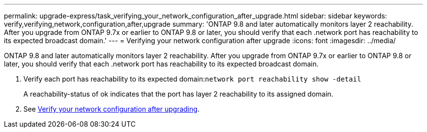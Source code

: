 ---
permalink: upgrade-express/task_verifying_your_network_configuration_after_upgrade.html
sidebar: sidebar
keywords: verify,verifying,network,configuration,after,upgrade
summary: 'ONTAP 9.8 and later automatically monitors layer 2 reachability. After you upgrade from ONTAP 9.7x or earlier to ONTAP 9.8 or later, you should verify that each .network port has reachability to its expected broadcast domain.'
---
= Verifying your network configuration after upgrade
:icons: font
:imagesdir: ../media/

[.lead]
ONTAP 9.8 and later automatically monitors layer 2 reachability. After you upgrade from ONTAP 9.7x or earlier to ONTAP 9.8 or later, you should verify that each .network port has reachability to its expected broadcast domain.

. Verify each port has reachability to its expected domain:``network port reachability show -detail``
+
A reachability-status of ok indicates that the port has layer 2 reachability to its assigned domain.

. See https://docs.netapp.com/us-en/ontap/networking-app/[Verify your network configuration after upgrading].
